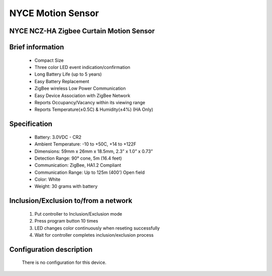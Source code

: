 NYCE Motion Sensor
-----------------------------------------
NYCE NCZ-HA Zigbee Curtain Motion Sensor
~~~~~~~~~~~~~~~~~~~~~~~~~~~~~

	.. image:: ../../images/motion_sensor/nyce_curtain_motion.jpg
	.. :align: left

Brief information
~~~~~~~~~~~~~~~~~~~~
	- Compact Size
	- Three color LED event indication/confirmation
	- Long Battery Life (up to 5 years)
	- Easy Battery Replacement
	- ZigBee wireless Low Power Communication
	- Easy Device Association with ZigBee Network
	- Reports Occupancy/Vacancy within its viewing range
	- Reports Temperature(±0.5C) & Humidity(±4%) (HA Only)
	

Specification
~~~~~~~~~~~~~~~~~~~~~~
	- Battery: 3.0VDC - CR2
	- Ambient Temperature: -10 to +50C, +14 to +122F
	- Dimensions: 59mm x 26mm x 18.5mm, 2.3” x 1.0” x 0.73”
	- Detection Range: 90° cone, 5m (16.4 feet)
	- Communication: ZigBee, HA1.2 Compliant
	- Communication Range: Up to 125m (400') Open field
	- Color: White
	- Weight: 30 grams with battery


Inclusion/Exclusion to/from a network
~~~~~~~~~~~~~~~~~~~~~~~
	#. Put controller to Inclusion/Exclusion mode
	#. Press program button 10 times
	#. LED changes color continuously when reseting successfully
	#. Wait for controller completes inclusion/exclusion process

	.. image:: ../../images/motion_sensor/nyce_curtain_motion_i.png
	.. :align: left
	
Configuration description
~~~~~~~~~~~~~~~~~~~~~~~~~~
	
	There is no configuration for this device.
